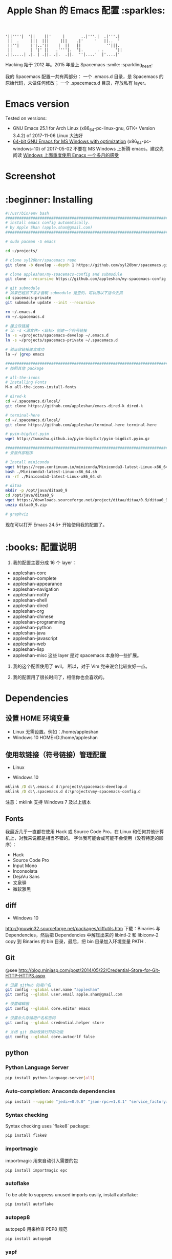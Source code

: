 #+TITLE:Apple Shan 的 Emacs 配置 :sparkles:
#+begin_src :tangle no
'||''''|  '||    ||'     |       ..|'''.|  .|'''.|
 ||  .     |||  |||     |||    .|'     '   ||..  '
 ||''|     |'|..'||    |  ||   ||           ''|||.
 ||        | '|' ||   .''''|.  '|.      . .     '||
.||.....| .|. | .||. .|.  .||.  ''|....'  |'....|'
#+end_src

Hacking 始于 2012 年。2015 年爱上 Spacemacs :smile: :sparkling_heart:

我的 Spacemacs 配置一共有两部分：
一个 .emacs.d 目录，是 Spacemacs 的原始代码，未做任何修改；
一个 .spacemacs.d 目录，存放私有 layer。

* Emacs version
Tested on versions:
- GNU Emacs 25.1 for Arch Linux (x86_64-pc-linux-gnu, GTK+ Version 3.4.2) of 2017-11-06
  Linux 大法好
- [[https://github.com/zklhp/emacs-w64/releases][64-bit GNU Emacs for MS Windows with optimization]] (x86_64-pc-windows-10) of 2017-05-02
  不要在 MS Windows 上折腾 emacs。建议先阅读 [[https://emacs-china.org/t/topic/3980][Windows 上面重度使用 Emacs 一个多月的感受]]

* Screenshot
[[./local/img/spacemacs-demo-1.png]]
[[./local/img/spacemacs-demo-2.png]]

* :beginner: Installing
#+BEGIN_SRC bash :mkdirp yes :tangle ~/.spacemacs.d/bin/install-spacemacs.sh
#!/usr/bin/env bash
##########################################################################
# install emacs config automatically.
# by Apple Shan (apple.shan@gmail.com)
##########################################################################

# sudo pacman -S emacs

cd ~/projects/

# clone syl20bnr/spacemacs repo
git clone -b develop --depth 1 https://github.com/syl20bnr/spacemacs.git spacemacs-develop

# clone appleshan/my-spacemacs-config and submodule
git clone --recursive https://github.com/appleshan/my-spacemacs-config.git spacemacs-private

# git submodule
# 如果已經抓下來才發現 submodule 是空的，可以用以下指令去抓
cd spacemacs-private
git submodule update --init --recursive

rm ~/.emacs.d
rm ~/.spacemacs.d

# 建立软链接
# ln -s <源文件> <目标> 创建一个符号链接
ln -s ~/projects/spacemacs-develop ~/.emacs.d
ln -s ~/projects/spacemacs-private ~/.spacemacs.d

# 验证软链接建立成功
la ~/ |grep emacs

################################################################################
# 按照其他 package

# all-the-icons
# Installing Fonts
M-x all-the-icons-install-fonts

# dired-k
cd ~/.spacemacs.d/local/
git clone https://github.com/appleshan/emacs-dired-k dired-k

# terminal-here
cd ~/.spacemacs.d/local/
git clone https://github.com/appleshan/terminal-here terminal-here

# pyim-bigdict.pyim
wget http://tumashu.github.io/pyim-bigdict/pyim-bigdict.pyim.gz

################################################################################
# 安装外部程序

# Install miniconda
wget https://repo.continuum.io/miniconda/Miniconda3-latest-Linux-x86_64.sh
bash ./Miniconda3-latest-Linux-x86_64.sh
rm -rf ./Miniconda3-latest-Linux-x86_64.sh

# ditaa
mkdir -p /opt/java/ditaa0_9
cd /opt/java/ditaa0_9
wget https://downloads.sourceforge.net/project/ditaa/ditaa/0.9/ditaa0_9.zip
unzip ditaa0_9.zip

# graphviz

#+END_SRC

现在可以打开 Emacs 24.5+ 开始使用我的配置了。

* :books: 配置说明
1. 我的配置主要分成 16 个 layer：
- appleshan-core
- appleshan-complete
- appleshan-appearance
- appleshan-navigation
- appleshan-notify
- appleshan-shell
- appleshan-dired
- appleshan-org
- appleshan-chinese
- appleshan-programming
- appleshan-python
- appleshan-java
- appleshan-javascript
- appleshan-web
- appleshan-lisp
- appleshan-misc
  这些 layer 是对 spacemacs 本身的一些扩展。

2. 我的这个配置使用了 evil。
   所以，对于 Vim 党来说会比较友好一点。

3. 我的配置用了很长时间了，相信你也会喜欢的。

* Dependencies

** 设置 HOME 环境变量
- Linux
  无需设置。例如：/home/appleshan
- Windows 10
  HOME=D:/home/appleshan

** 使用软链接（符号链接）管理配置
- Linux

- Windows 10
#+BEGIN_SRC bat
mklink /D d:\.emacs.d d:\projects\spacemacs-develop.d
mklink /D d:\.spacemacs.d d:\projects\my-spacemacs-config.d
#+END_SRC

注意：mklink 支持 Windows 7 及以上版本

** Fonts
我最近几乎一直都在使用 Hack 或 Source Code Pro，在 Linux 和任何其他计算机上，对我来说都是相当不错的。
字体我可能会或可能不会使用（没有特定的顺序）：
  - Hack
  - Source Code Pro
  - Input Mono
  - Inconsolata
  - DejaVu Sans
  - 文泉驿
  - 微软雅黑

** diff
- Windows 10
http://gnuwin32.sourceforge.net/packages/diffutils.htm
下载：Binaries 与 Dependencies，然后把 Dependencies 中解压出来的 libintl-2 和
libiconv-2 copy 到 Binaries 的 bin 目录，最后，把 bin 目录加入环境变量 PATH .

** Git
@see http://blog.miniasp.com/post/2014/05/22/Credential-Store-for-Git-HTTP-HTTPS.aspx

#+BEGIN_SRC bash
# 设置 github 的用户名
git config --global user.name "appleshan"
git config --global user.email apple.shan@gmail.com

# 设置编辑器
git config --global core.editor emacs

# 设置永久存储用户名和密码
git config --global credential.helper store

# 关闭 git 自动改换行符的功能
git config --global core.autocrlf false
#+END_SRC

** python

*** Python Language Server
#+BEGIN_SRC bash
pip install python-language-server[all]
#+END_SRC

*** Auto-completion: Anaconda dependencies
#+BEGIN_SRC bash
pip install --upgrade "jedi>=0.9.0" "json-rpc>=1.8.1" "service_factory>=0.1.5"
#+END_SRC

*** Syntax checking
Syntax checking uses `flake8` package:
#+BEGIN_SRC bash
pip install flake8
#+END_SRC

*** importmagic
importmagic 用来自动引入需要的包
#+BEGIN_SRC bash
pip install importmagic epc
#+END_SRC

*** autoflake
To be able to suppress unused imports easily, install autoflake:
#+BEGIN_SRC bash
pip install autoflake
#+END_SRC

*** autopep8
autopep8 用来检查 PEP8 规范
#+BEGIN_SRC bash
pip install autopep8
#+END_SRC

*** yapf
yapf 用来格式化代码
#+BEGIN_SRC bash
pip install yapf
#+END_SRC

*** rope
a python refactoring library
#+BEGIN_SRC bash
pip install rope
#+END_SRC

*** pylookup
要离线浏览 python 文档，按以下步骤安装环境：
- 下载您自己的 python 文档版本（即 https://docs.python.org/3/archives/python-3.6.4-docs-html.zip）
- 解压缩：'unzip python-3.6.4-docs-html.zip'
- 索引：'./pylookup.py -u python-3.6.4-docs-html'
- 测试：'./pylookup.py -l ljust'

该包提供了 makefile 可以完成以上的 3 个步骤：
#+BEGIN_SRC bash
make download
#+END_SRC
注意：如果 OS 中的 python 版本与 python 文档的版本不一样，可以先手动修改 makefile
中的 VER 行, 指定文档的版本，再执行"make download".
#+BEGIN_EXAMPLE
VER := 3.6.4
#+END_EXAMPLE

** Setup up Shell Environment
~\.spacemacs.d\layers\appleshan-shell\config.el
- Linux
#+BEGIN_EXAMPLE
/home/appleshan/bin
/home/appleshan/bin/cli
/home/appleshan/.local/bin
/home/appleshan/perl5/bin
/home/appleshan/bin/sift
/usr/local/sbin
/usr/local/bin
/usr/sbin
/usr/bin
/sbin
/bin
/opt/oracle/lib
/opt/jdk/jdk1.8.0_102/bin
/opt/jdk/apache-maven-3.3.9/bin
/opt/eclipse-jee-neon/eclipse
#+END_EXAMPLE

- Windows 10
#+BEGIN_EXAMPLE
D:/bin
D:/lang/python/Python361
D:/lang/python/Python361/Scripts
D:/lang/python/Python2713
D:/lang/python/Python2713/Scripts
D:/portable-soft/cmder
D:/portable-soft/PortableGit/bin
D:/portable-soft/PortableGit/mingw64/libexec/git-core
C:/Program Files (x86)/GnuPG/bin/
C:/Windows/System32
#+END_EXAMPLE

* Skill
用 Emacs, 需: 忘记鼠标, 无视菜单.

** Emacs lsp-mode
@see https://github.com/emacs-lsp/lsp-mode

- completion
C-M-i (completion-at-point)
- Goto definition
M-. (xref-find-definition)
- Symbol references
M-? (xref-find-references)
- Flycheck
SPC e l (spacemacs/toggle-flycheck-error-list)
- Imenu
helm-imenu

* References & Resources

- [[https://github.com/purcell/emacs.d][Purcell's emacs.d]]
- [[https://github.com/syl20bnr/spacemacs][Spacemacs]]
- [[https://github.com/bbatsov/prelude][Prelude]]
- [[https://github.com/redguardtoo/emacs.d][Bin Chen's emacs.d]]
- +[[https://github.com/xiaohanyu/oh-my-emacs][Oh-my-emacs]]+
- [[http://pages.sachachua.com/.emacs.d/Sacha.html][Sacha Chua's Emacs Configuration]]
- [[https://www.masteringemacs.org/][Mastering Emacs]]
- [[https://emacswiki.org/][Emacs Wiki]]
- [[https://github.com/redguardtoo/mastering-emacs-in-one-year-guide][Mastering Emacs in One year]]
- [[http://planet.emacsen.org/][Planet Emacsen]]
- [[http://orgmode.org/worg/index.html][Worg, Org-Mode Community]]
- [[http://endlessparentheses.com/][Endless Parentheses]]

* Happy Hacking :smile:
